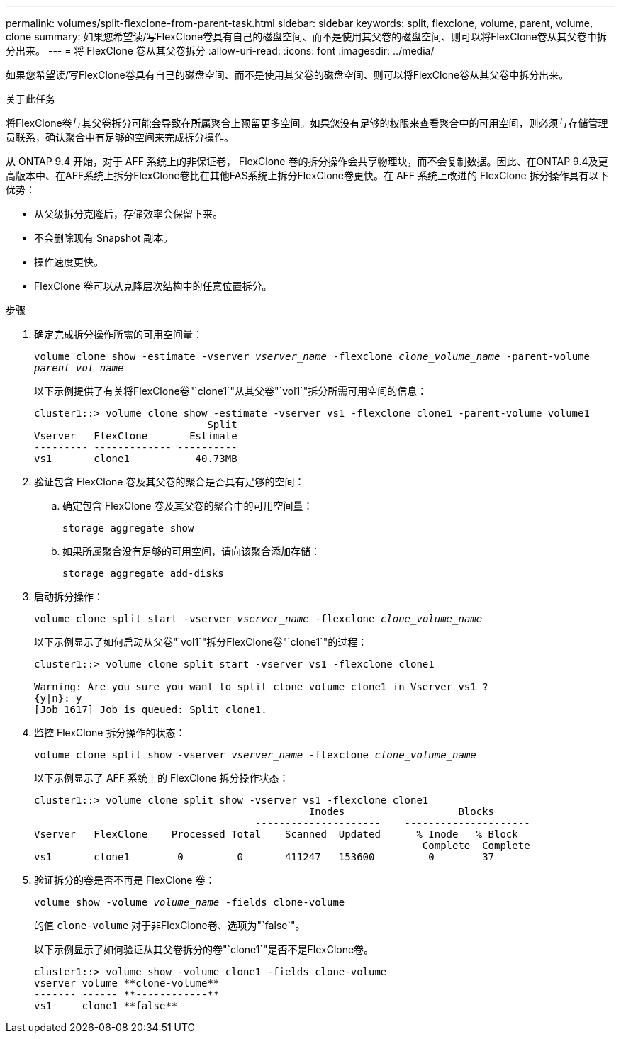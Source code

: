 ---
permalink: volumes/split-flexclone-from-parent-task.html 
sidebar: sidebar 
keywords: split, flexclone, volume, parent, volume, clone 
summary: 如果您希望读/写FlexClone卷具有自己的磁盘空间、而不是使用其父卷的磁盘空间、则可以将FlexClone卷从其父卷中拆分出来。 
---
= 将 FlexClone 卷从其父卷拆分
:allow-uri-read: 
:icons: font
:imagesdir: ../media/


[role="lead"]
如果您希望读/写FlexClone卷具有自己的磁盘空间、而不是使用其父卷的磁盘空间、则可以将FlexClone卷从其父卷中拆分出来。

.关于此任务
将FlexClone卷与其父卷拆分可能会导致在所属聚合上预留更多空间。如果您没有足够的权限来查看聚合中的可用空间，则必须与存储管理员联系，确认聚合中有足够的空间来完成拆分操作。

从 ONTAP 9.4 开始，对于 AFF 系统上的非保证卷， FlexClone 卷的拆分操作会共享物理块，而不会复制数据。因此、在ONTAP 9.4及更高版本中、在AFF系统上拆分FlexClone卷比在其他FAS系统上拆分FlexClone卷更快。在 AFF 系统上改进的 FlexClone 拆分操作具有以下优势：

* 从父级拆分克隆后，存储效率会保留下来。
* 不会删除现有 Snapshot 副本。
* 操作速度更快。
* FlexClone 卷可以从克隆层次结构中的任意位置拆分。


.步骤
. 确定完成拆分操作所需的可用空间量：
+
`volume clone show -estimate -vserver _vserver_name_ -flexclone _clone_volume_name_ -parent-volume _parent_vol_name_`

+
以下示例提供了有关将FlexClone卷"`clone1`"从其父卷"`vol1`"拆分所需可用空间的信息：

+
[listing]
----
cluster1::> volume clone show -estimate -vserver vs1 -flexclone clone1 -parent-volume volume1
                             Split
Vserver   FlexClone       Estimate
--------- ------------- ----------
vs1       clone1           40.73MB
----
. 验证包含 FlexClone 卷及其父卷的聚合是否具有足够的空间：
+
.. 确定包含 FlexClone 卷及其父卷的聚合中的可用空间量：
+
`storage aggregate show`

.. 如果所属聚合没有足够的可用空间，请向该聚合添加存储：
+
`storage aggregate add-disks`



. 启动拆分操作：
+
`volume clone split start -vserver _vserver_name_ -flexclone _clone_volume_name_`

+
以下示例显示了如何启动从父卷"`vol1`"拆分FlexClone卷"`clone1`"的过程：

+
[listing]
----
cluster1::> volume clone split start -vserver vs1 -flexclone clone1

Warning: Are you sure you want to split clone volume clone1 in Vserver vs1 ?
{y|n}: y
[Job 1617] Job is queued: Split clone1.
----
. 监控 FlexClone 拆分操作的状态：
+
`volume clone split show -vserver _vserver_name_ -flexclone _clone_volume_name_`

+
以下示例显示了 AFF 系统上的 FlexClone 拆分操作状态：

+
[listing]
----
cluster1::> volume clone split show -vserver vs1 -flexclone clone1
                                              Inodes                   Blocks
                                     ---------------------    ---------------------
Vserver   FlexClone    Processed Total    Scanned  Updated      % Inode   % Block
                                                                 Complete  Complete
vs1       clone1        0         0       411247   153600         0        37
----
. 验证拆分的卷是否不再是 FlexClone 卷：
+
`volume show -volume _volume_name_ -fields clone-volume`

+
的值 `clone-volume` 对于非FlexClone卷、选项为"`false`"。

+
以下示例显示了如何验证从其父卷拆分的卷"`clone1`"是否不是FlexClone卷。

+
[listing]
----
cluster1::> volume show -volume clone1 -fields clone-volume
vserver volume **clone-volume**
------- ------ **------------**
vs1     clone1 **false**
----

